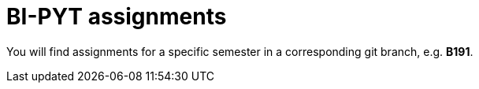 = BI-PYT assignments

You will find assignments for a specific semester in a corresponding git branch, e.g. **B191**.
